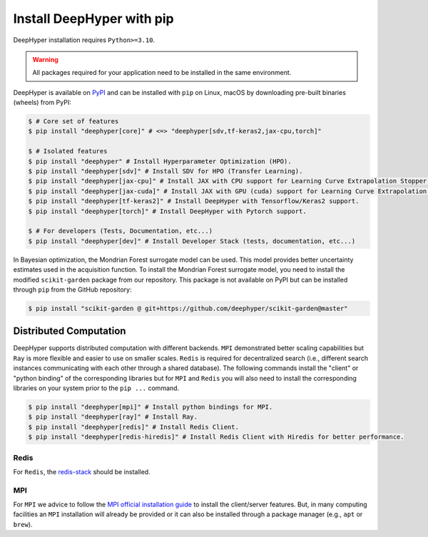 .. _install-pip:

Install DeepHyper with pip
**************************

DeepHyper installation requires ``Python>=3.10``.

.. warning:: All packages required for your application need to be installed in the same environment.

DeepHyper is available on `PyPI <https://pypi.org/project/deephyper/>`_ and can be installed with ``pip`` on Linux, macOS by downloading pre-built binaries (wheels) from PyPI:

.. code-block:: console

    $ # Core set of features
    $ pip install "deephyper[core]" # <=> "deephyper[sdv,tf-keras2,jax-cpu,torch]"
    
    $ # Isolated features
    $ pip install "deephyper" # Install Hyperparameter Optimization (HPO).
    $ pip install "deephyper[sdv]" # Install SDV for HPO (Transfer Learning).
    $ pip install "deephyper[jax-cpu]" # Install JAX with CPU support for Learning Curve Extrapolation Stopper.
    $ pip install "deephyper[jax-cuda]" # Install JAX with GPU (cuda) support for Learning Curve Extrapolation Stopper.
    $ pip install "deephyper[tf-keras2]" # Install DeepHyper with Tensorflow/Keras2 support.
    $ pip install "deephyper[torch]" # Install DeepHyper with Pytorch support.
    
    $ # For developers (Tests, Documentation, etc...)
    $ pip install "deephyper[dev]" # Install Developer Stack (tests, documentation, etc...)


In Bayesian optimization, the Mondrian Forest surrogate model can be used. This model provides better uncertainty estimates used in the acquisition function. To install the Mondrian Forest surrogate model, you need to install the modified ``scikit-garden`` package from our repository. This package is not available on PyPI but can be installed through ``pip`` from the GitHub repository:

.. code-block:: console

    $ pip install "scikit-garden @ git+https://github.com/deephyper/scikit-garden@master"
    

Distributed Computation
=======================

DeepHyper supports distributed computation with different backends. ``MPI`` demonstrated better scaling capabilities but ``Ray`` is more flexible and easier to use on smaller scales. ``Redis`` is required for decentralized search (i.e., different search instances communicating with each other through a shared database). The following commands install the "client" or "python binding" of the corresponding libraries but for ``MPI`` and ``Redis`` you will also need to install the corresponding libraries on your system prior to the ``pip ...`` command.

.. code-block:: console

    $ pip install "deephyper[mpi]" # Install python bindings for MPI.
    $ pip install "deephyper[ray]" # Install Ray.
    $ pip install "deephyper[redis]" # Install Redis Client.
    $ pip install "deephyper[redis-hiredis]" # Install Redis Client with Hiredis for better performance.


Redis
-----

For ``Redis``, the `redis-stack <https://redis.io/docs/latest/operate/oss_and_stack/install/install-stack/>`_ should be installed.

MPI
---

For ``MPI`` we advice to follow the `MPI official installation guide <https://www.open-mpi.org/faq/?category=building>`_ to install the client/server features. But, in many computing facilities an ``MPI`` installation will already be provided or it can also be installed through a package manager (e.g., ``apt`` or ``brew``).